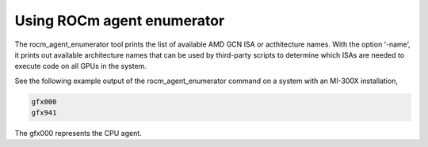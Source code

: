 .. meta::
  :description: agent, enumerator ROCmInfo
  :keywords: install, rocminfo, AMD, ROCm, ROCmInfo


Using ROCm agent enumerator
-----------------------------

The rocm_agent_enumerator tool prints the list of available AMD GCN ISA or acthitecture names. With the option ‘-name’, it prints out available architecture names that can be used by third-party scripts to determine which ISAs are needed to execute code on all GPUs in the system.

See the following example output of the rocm_agent_enumerator command on a system with an MI-300X installation,

.. code-block::

    gfx000
    gfx941


.. Note:: 

The gfx000 represents the CPU agent.

